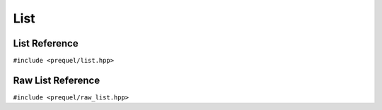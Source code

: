 List
====


List Reference
--------------

``#include <prequel/list.hpp>``

.. doxygenclass:: prequel::list
    :members:


Raw List Reference
------------------

``#include <prequel/raw_list.hpp>``

.. doxygenclass:: prequel::raw_list
    :members:
